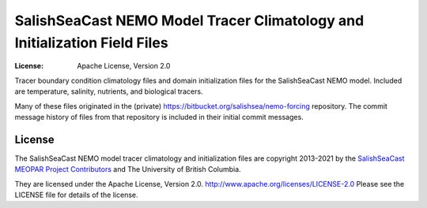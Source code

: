 **************************************************************************
SalishSeaCast NEMO Model Tracer Climatology and Initialization Field Files
**************************************************************************

:License: Apache License, Version 2.0

.. image:: https://img.shields.io/badge/license-Apache%202-cb2533.svg
    :target: https://www.apache.org/licenses/LICENSE-2.0
    :alt: Licensed under the Apache License, Version 2.0

Tracer boundary condition climatology files and domain initialization files for the SalishSeaCast NEMO model.
Included are temperature, salinity, nutrients, and biological tracers.

Many of these files originated in the (private) https://bitbucket.org/salishsea/nemo-forcing repository.
The commit message history of files from that repository is included in their initial commit messages.


License
=======

.. image:: https://img.shields.io/badge/license-Apache%202-cb2533.svg
    :target: https://www.apache.org/licenses/LICENSE-2.0
    :alt: Licensed under the Apache License, Version 2.0

The SalishSeaCast NEMO model tracer climatology and initialization files are copyright 2013-2021 by the `SalishSeaCast MEOPAR Project Contributors`_ and The University of British Columbia.

.. _SalishSeaCast MEOPAR Project Contributors: https://github.com/SalishSeaCast/docs/blob/master/CONTRIBUTORS.rst

They are licensed under the Apache License, Version 2.0.
http://www.apache.org/licenses/LICENSE-2.0
Please see the LICENSE file for details of the license.
